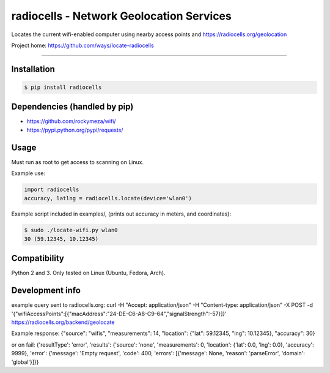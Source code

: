 radiocells - Network Geolocation Services
=========================================

Locates the current wifi-enabled computer using nearby access points and
https://radiocells.org/geolocation

Project home: https://github.com/ways/locate-radiocells

----

Installation
------------

.. code:: bash

  $ pip install radiocells

Dependencies (handled by pip)
-----------------------------

* https://github.com/rockymeza/wifi/
* https://pypi.python.org/pypi/requests/

Usage
-----

Must run as root to get access to scanning on Linux.

Example use:

.. code:: python

    import radiocells
    accuracy, latlng = radiocells.locate(device='wlan0')

Example script included in examples/, (prints out accuracy in meters, and coordinates):

.. code:: bash

  $ sudo ./locate-wifi.py wlan0
  30 (59.12345, 10.12345)

Compatibility
-------------

Python 2 and 3. Only tested on Linux (Ubuntu, Fedora, Arch).

Development info
----------------

example query sent to radiocells.org:
curl -H "Accept: application/json" -H "Content-type: application/json" -X POST -d '{"wifiAccessPoints":[{"macAddress":"24-DE-C6-A8-C9-64","signalStrength":-57}]}' https://radiocells.org/backend/geolocate

Example response:
{"source": "wifis", "measurements": 14, "location": {"lat": 59.12345, "lng": 10.12345}, "accuracy": 30}

or on fail:
{'resultType': 'error', 'results': {'source': 'none', 'measurements': 0, 'location': {'lat': 0.0, 'lng': 0.0}, 'accuracy': 9999}, 'error': {'message': 'Empty request', 'code': 400, 'errors': [{'message': None, 'reason': 'parseError', 'domain': 'global'}]}}

